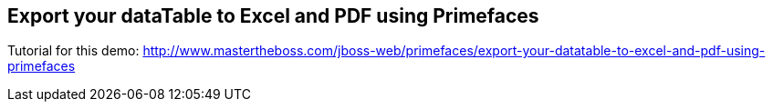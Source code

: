 == Export your dataTable to Excel and PDF using Primefaces 

Tutorial for this demo: http://www.mastertheboss.com/jboss-web/primefaces/export-your-datatable-to-excel-and-pdf-using-primefaces
